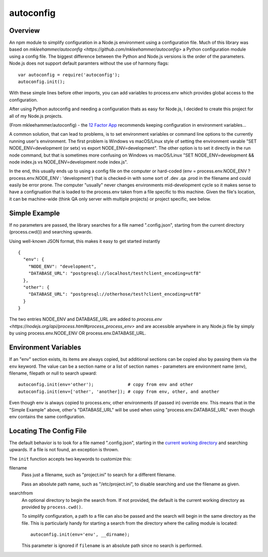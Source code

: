 autoconfig
==========

  .. image:: https://travis-ci.org/dkleehammer/autoconfig.svg?branch=master
    :target: https://travis-ci.org/dkleehammer/autoconfig

Overview
--------

An npm module to simplify configuration in a Node.js environment using a configuration file.
Much of this library was based on `mkleehammer/autoconfig
<https://github.com/mkleehammer/autoconfig>` a Python configuration module using a config
file.  The biggest difference between the Python and Node.js versions is the order of the
parameters.  Node.js does not support default paramters without the use of harmony flags::

  var autoconfig = require('autoconfig');
  autoconfig.init();

With these simple lines before other imports, you can add variables to process.env which
provides global access to the configuration.

After using Python autoconfig and needing a configuration thats as easy for Node.js, I decided
to create this project for all of my Node.js projects.

(From mkleehammer/autoconfig) - the `12 Factor App <http://12factor.net>`_ recommends keeping
configuration in environment variables...

A common solution, that can lead to problems, is to set environment variables or command line
options to the currently running user's environment.  The first problem is Windows vs macOS/Linux style
of setting the environment varable "SET NODE_ENV=development (or setx) vs export
NODE_ENV=development".  The other option is to set it directly in the run node command, but
that is sometimes more confusing on Windows vs macOS/Linux "SET NODE_ENV=development && node
index.js vs NODE_ENV=development node index.js".

In the end, this usually ends up to using a config file on the computer or hard-coded (env =
process.env.NODE_ENV ? process.env.NODE_ENV : 'development') that is checked-in with some sort
of .dev .qa .prod in the filename and could easily be error prone. The computer "usually" never
changes environments mid-development cycle so it makes sense to have a configruation that is
loaded to the process.env taken from a file specific to this machine. Given the file's
location, it can be machine-wide (think QA only server with multiple projects) or project
specific, see below.


Simple Example
--------------

If no parameters are passed, the library searches for a file named ".config.json", starting
from the current directory (process.cwd()) and searching upwards.

Using well-known JSON format, this makes it easy to get started instantly

::

  {
    "env": {
      "NODE_ENV": "development",
      "DATABASE_URL": "postgresql://localhost/test?client_encoding=utf8"
    },
    "other": {
      "DATABASE_URL": "postgresql://otherhose/test?client_encoding=utf8"
    }
  }

The two entries NODE_ENV and DATABASE_URL are added to `process.env
<https://nodejs.org/api/process.html#process_process_env>` and are accessible anywhere in any
Node.js file by simply by using process.env.NODE_ENV OR process.env.DATABASE_URL.


Environment Variables
---------------------

If an "env" section exists, its items are always copied, but additional sections can be copied
also by passing them via the ``env`` keyword.  The value can be a section name or a list of
section names - parameters are environment name (env), filename, filepath or null to search upward::

  autoconfig.init(env='other');             # copy from env and other
  autoconfig.init(env=['other', 'another]); # copy from env, other, and another

Even though env is always copied to process.env, other environments (if passed in) override
env.  This means that in the "Simple Example" above, other's "DATABASE_URL" will be used when
using "process.env.DATABASE_URL" even though env contains the same configuration.


Locating The Config File
------------------------

The default behavior is to look for a file named ".config.json", starting in the `current working
directory <https://nodejs.org/api/process.html#process_process_cwd>`_ and searching upwards.  If
a file is not found, an exception is thrown.

The ``init`` function accepts two keywords to customize this:

filename
  Pass just a filename, such as "project.ini" to search for a different filename.

  Pass an absolute path name, such as "/etc/project.ini", to disable searching and use the
  filename as given.

searchfrom
  An optional directory to begin the search from.  If not provided, the default is the current
  working directory as provided by ``process.cwd()``.

  To simplify configuration, a path to a file can also be passed and the search will begin in
  the same directory as the file.  This is particularly handy for starting a search from the
  directory where the calling module is located::

    autoconfig.init(env='env', __dirname);

  This parameter is ignored if ``filename`` is an absolute path since no search is performed.
